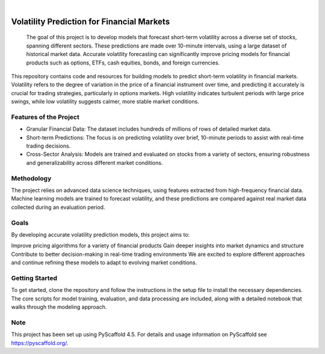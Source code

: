.. These are examples of badges you might want to add to your README:
   please update the URLs accordingly

    .. image:: https://api.cirrus-ci.com/github/<USER>/vol_prediction.svg?branch=main
        :alt: Built Status
        :target: https://cirrus-ci.com/github/<USER>/vol_prediction
    .. image:: https://readthedocs.org/projects/vol_prediction/badge/?version=latest
        :alt: ReadTheDocs
        :target: https://vol_prediction.readthedocs.io/en/stable/
    .. image:: https://img.shields.io/coveralls/github/<USER>/vol_prediction/main.svg
        :alt: Coveralls
        :target: https://coveralls.io/r/<USER>/vol_prediction
    .. image:: https://img.shields.io/pypi/v/vol_prediction.svg
        :alt: PyPI-Server
        :target: https://pypi.org/project/vol_prediction/
    .. image:: https://img.shields.io/conda/vn/conda-forge/vol_prediction.svg
        :alt: Conda-Forge
        :target: https://anaconda.org/conda-forge/vol_prediction
    .. image:: https://pepy.tech/badge/vol_prediction/month
        :alt: Monthly Downloads
        :target: https://pepy.tech/project/vol_prediction
    .. image:: https://img.shields.io/twitter/url/http/shields.io.svg?style=social&label=Twitter
        :alt: Twitter
        :target: https://twitter.com/vol_prediction

.. image:: https://img.shields.io/badge/-PyScaffold-005CA0?logo=pyscaffold
    :alt: Project generated with PyScaffold
    :target: https://pyscaffold.org/

|

==============
Volatility Prediction for Financial Markets
==============


    The goal of this project is to develop models that forecast short-term volatility across a diverse set of stocks, spanning different sectors. These predictions are made over 10-minute intervals, using a large dataset of historical market data. Accurate volatility forecasting can significantly improve pricing models for financial products such as options, ETFs, cash equities, bonds, and foreign currencies.



This repository contains code and resources for building models to predict short-term volatility in financial markets. Volatility refers to the degree of variation in the price of a financial instrument over time, and predicting it accurately is crucial for trading strategies, particularly in options markets. High volatility indicates turbulent periods with large price swings, while low volatility suggests calmer, more stable market conditions.

Features of the Project
====

- Granular Financial Data: The dataset includes hundreds of millions of rows of detailed market data.
- Short-term Predictions: The focus is on predicting volatility over brief, 10-minute periods to assist with real-time trading decisions.
- Cross-Sector Analysis: Models are trained and evaluated on stocks from a variety of sectors, ensuring robustness and generalizability across different market conditions.

Methodology
====

The project relies on advanced data science techniques, using features extracted from high-frequency financial data. Machine learning models are trained to forecast volatility, and these predictions are compared against real market data collected during an evaluation period.

Goals
====

By developing accurate volatility prediction models, this project aims to:

Improve pricing algorithms for a variety of financial products
Gain deeper insights into market dynamics and structure
Contribute to better decision-making in real-time trading environments
We are excited to explore different approaches and continue refining these models to adapt to evolving market conditions.

Getting Started
====

To get started, clone the repository and follow the instructions in the setup file to install the necessary dependencies. The core scripts for model training, evaluation, and data processing are included, along with a detailed notebook that walks through the modeling approach.

.. _pyscaffold-notes:

Note
====

This project has been set up using PyScaffold 4.5. For details and usage
information on PyScaffold see https://pyscaffold.org/.
